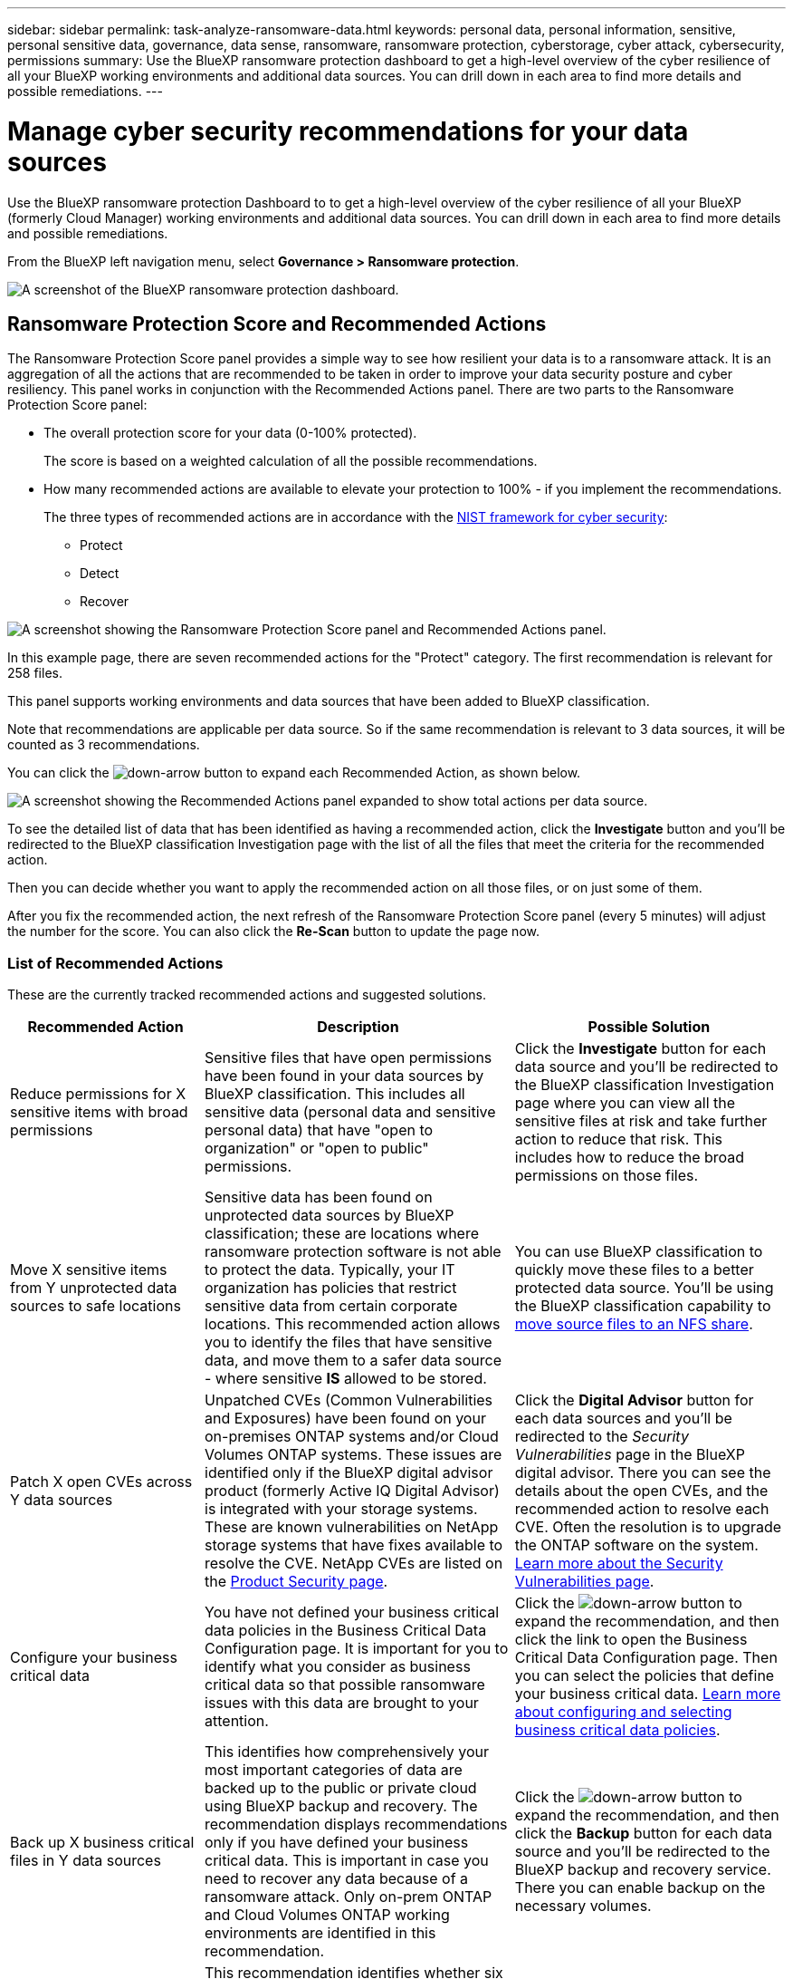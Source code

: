 ---
sidebar: sidebar
permalink: task-analyze-ransomware-data.html
keywords: personal data, personal information, sensitive, personal sensitive data, governance, data sense, ransomware, ransomware protection, cyberstorage, cyber attack, cybersecurity, permissions
summary: Use the BlueXP ransomware protection dashboard to get a high-level overview of the cyber resilience of all your BlueXP working environments and additional data sources. You can drill down in each area to find more details and possible remediations.
---

= Manage cyber security recommendations for your data sources
:hardbreaks:
:nofooter:
:icons: font
:linkattrs:
:imagesdir: ./media/

[.lead]
Use the BlueXP ransomware protection Dashboard to to get a high-level overview of the cyber resilience of all your BlueXP (formerly Cloud Manager) working environments and additional data sources. You can drill down in each area to find more details and possible remediations.

From the BlueXP left navigation menu, select *Governance > Ransomware protection*.

image:screenshot_ransomware_dashboard.png[A screenshot of the BlueXP ransomware protection dashboard.]

== Ransomware Protection Score and Recommended Actions

The Ransomware Protection Score panel provides a simple way to see how resilient your data is to a ransomware attack. It is an aggregation of all the actions that are recommended to be taken in order to improve your data security posture and cyber resiliency. This panel works in conjunction with the Recommended Actions panel. There are two parts to the Ransomware Protection Score panel: 

* The overall protection score for your data (0-100% protected).
+
The score is based on a weighted calculation of all the possible recommendations.
* How many recommended actions are available to elevate your protection to 100% - if you implement the recommendations. 
+
The three types of recommended actions are in accordance with the https://www.ftc.gov/business-guidance/small-businesses/cybersecurity/nist-framework[NIST framework for cyber security^]: 

** Protect
** Detect
** Recover

image:screenshot_ransomware_protection_score1.png[A screenshot showing the Ransomware Protection Score panel and Recommended Actions panel.]

In this example page, there are seven recommended actions for the "Protect" category. The first recommendation is relevant for 258 files.

This panel supports working environments and data sources that have been added to BlueXP classification.

Note that recommendations are applicable per data source. So if the same recommendation is relevant to 3 data sources, it will be counted as 3 recommendations. 

You can click the image:button_down_caret.png[down-arrow button] to expand each Recommended Action, as shown below.

image:screenshot_ransomware_rec_actions_expanded.png[A screenshot showing the Recommended Actions panel expanded to show total actions per data source.]

To see the detailed list of data that has been identified as having a recommended action, click the *Investigate* button and you'll be redirected to the BlueXP classification Investigation page with the list of all the files that meet the criteria for the recommended action.

Then you can decide whether you want to apply the recommended action on all those files, or on just some of them.

After you fix the recommended action, the next refresh of the Ransomware Protection Score panel (every 5 minutes) will adjust the number for the score. You can also click the *Re-Scan* button to update the page now.

=== List of Recommended Actions

These are the currently tracked recommended actions and suggested solutions.

[cols=3*,options="header",cols="25,40,35",width="100%"]

|===
| Recommended Action
| Description
| Possible Solution

| Reduce permissions for X sensitive items with broad permissions
| Sensitive files that have open permissions have been found in your data sources by BlueXP classification. This includes all sensitive data (personal data and sensitive personal data) that have "open to organization" or "open to public" permissions.
| Click the *Investigate* button for each data source and you'll be redirected to the BlueXP classification Investigation page where you can view all the sensitive files at risk and take further action to reduce that risk. This includes how to reduce the broad permissions on those files.

| Move X sensitive items from Y unprotected data sources to safe locations
| Sensitive data has been found on unprotected data sources by BlueXP classification; these are locations where ransomware protection software is not able to protect the data. Typically, your IT organization has policies that restrict sensitive data from certain corporate locations. This recommended action allows you to identify the files that have sensitive data, and move them to a safer data source - where sensitive *IS* allowed to be stored.
| You can use BlueXP classification to quickly move these files to a better protected data source. You'll be using the BlueXP classification capability to https://docs.netapp.com/us-en/bluexp-classification/task-managing-highlights.html#moving-source-files-to-an-nfs-share[move source files to an NFS share^].

| Patch X open CVEs across Y data sources
| Unpatched CVEs (Common Vulnerabilities and Exposures) have been found on your on-premises ONTAP systems and/or Cloud Volumes ONTAP systems. These issues are identified only if the BlueXP digital advisor product (formerly Active IQ Digital Advisor) is integrated with your storage systems. These are known vulnerabilities on NetApp storage systems that have fixes available to resolve the CVE. NetApp CVEs are listed on the https://security.netapp.com/advisory/[Product Security page^].
| Click the *Digital Advisor* button for each data sources and you'll be redirected to the _Security Vulnerabilities_ page in the BlueXP digital advisor. There you can see the details about the open CVEs, and the recommended action to resolve each CVE. Often the resolution is to upgrade the ONTAP software on the system. https://docs.netapp.com/us-en/active-iq/task_increase_protection_against_hackers_and_Ransomware_attacks.html[Learn more about the Security Vulnerabilities page].

| Configure your business critical data
| You have not defined your business critical data policies in the Business Critical Data Configuration page. It is important for you to identify what you consider as business critical data so that possible ransomware issues with this data are brought to your attention.
| Click the image:button_down_caret.png[down-arrow button] to expand the recommendation, and then click the link to open the Business Critical Data Configuration page. Then you can select the policies that define your business critical data. link:task-select-business-critical-policies.html[Learn more about configuring and selecting business critical data policies].

| Back up X business critical files in Y data sources
| This identifies how comprehensively your most important categories of data are backed up to the public or private cloud using BlueXP backup and recovery. The recommendation displays recommendations only if you have defined your business critical data. This is important in case you need to recover any data because of a ransomware attack. Only on-prem ONTAP and Cloud Volumes ONTAP working environments are identified in this recommendation.
| Click the image:button_down_caret.png[down-arrow button] to expand the recommendation, and then click the *Backup* button for each data source and you'll be redirected to the BlueXP backup and recovery service. There you can enable backup on the necessary volumes.

| Turn on cyberstorage configurations for X data sources
a| This recommendation identifies whether six ONTAP capabilities that help to secure data are enabled or disabled. All the items should be enabled. The items are: 

* Snapshots - You should be creating Snapshot copies of your volumes so you can restore volume data if needed. https://docs.netapp.com/us-en/ontap/concepts/snapshot-copies-concept.html[Learn more^].
* FPolicy - You should be capturing data so you can monitor file operations in case you need to find out who made changes to files. https://docs.netapp.com/us-en/ontap/nas-audit/two-parts-fpolicy-solution-concept.html[Learn more^].
* SnapMirror - You should be creating copies of your volumes on secondary storage so you can restore volume data if needed. https://docs.netapp.com/us-en/ontap/task_dp_configure_mirror.html[Learn more^].
* MAV - You should have multi-admin verification enabled so that certain operations, such as deleting volumes, can be run only after approvals from administrators. https://docs.netapp.com/us-en/ontap/multi-admin-verify/index.html[Learn more^].
* ARP - You should have Autonomous Ransomware Protection (Onbox anti-ransomware) enabled so the system can detect ransomware attempts and automatically respond to them. https://docs.netapp.com/us-en/ontap/anti-ransomware/index.html[Learn more^].
* Version - You should be running the most current release of ONTAP software for the best performance and security. Learn more for https://docs.netapp.com/us-en/ontap/upgrade/index.html[on-premises ONTAP systems^] and for https://docs.netapp.com/us-en/bluexp-cloud-volumes-ontap/task-updating-ontap-cloud.html[Cloud Volumes ONTAP systems^].
| See the links in the previous column for details on how to enable these six ONTAP capabilities.

|===

== Cyber Resilience Map

The Cyber Resilience Map is the main area in the dashboard. It enables you to see all your working environments and data sources in a visual manner and be able to view relevant cyber-resilience information.

image:screenshot_ransomware_cyber_map.png[A screenshot of the Cyber Resilience Map on the BlueXP ransomware protection dashboard.]

The map consists of three parts:

Left panel::
Shows a list of alerts for which the service is monitoring across all of your data sources. It also indicates the number of each particular alert that is active in your environment. Having a large number of one type of alert may be a good reason to try to resolve those alerts first.
Center panel::
Shows all of your data sources, services, and Active Directory in a graphical format. Healthy environments have a green indicator and environments that have alerts have a red indicator.
Right panel::
After you click on a data source that has a red indicator, this panel shows the alerts for that data source and provides recommendations to resolve the alert. Alerts are sorted so that the most recent alerts are listed first. Many recommendations lead you to another BlueXP service where you can resolve the issue.

These are the currently tracked alerts and suggested remediations.

[cols=3*,options="header",cols="25,40,35",width="100%"]

|===
| Alert
| Description
| Remediation

| High data encryption rates detected
| An abnormal increase in the percentage of encrypted files, or corrupted files, in the data source has occurred. This means that there was a greater than 20% increase in the percentage of encrypted files in the past 7 days. For example, if 50% of your files are encrypted, then a day later this number increases to 60%, you would see this alert.
| Click the link to launch the https://docs.netapp.com/us-en/bluexp-classification/task-investigate-data.html[BlueXP classification Investigation page^]. There you can select the filters for the specific _Working Environment_ and _Category (Encrypted and Corrupted)_ to view the list of all encrypted and corrupted files.

| Sensitive data with wide permissions found
| Sensitive data is found in files and the access permissions level is too high in a data source.
| Click the link to launch the https://docs.netapp.com/us-en/bluexp-classification/task-controlling-private-data.html[BlueXP classification Investigation page^]. There you can select the filters for the specific _Working Environment_, _Sensitivity Level (Sensitive Personal)_, and _Open Permissions_ to view the list of the files that have this issue.

| One or more volumes are not backed up using BlueXP backup and recovery
| Some volumes in the working environment aren't being protected using https://docs.netapp.com/us-en/bluexp-backup-recovery/concept-ontap-backup-to-cloud.html[BlueXP backup and recovery^].
| Click the link to launch BlueXP backup and recovery and then you can identify the volumes that aren't being backed up in the working environment, and then decide if you want to enable backups on those volumes.

| One or more repositories (volumes, buckets, etc.) in your data sources are not being scanned by BlueXP classification
| Some data in your data sources isn't being scanned using https://docs.netapp.com/us-en/bluexp-classification/concept-cloud-compliance.html[BlueXP classification^] to identify compliance and privacy concerns and find optimization opportunities.
| Click the link to launch BlueXP classification and enable scanning and mapping for the items that are not being scanned.

| On-box anti-ransomware is not active for all volumes
| Some volumes in the on-prem ONTAP system don't have the https://docs.netapp.com/us-en/ontap/anti-ransomware/enable-task.html[NetApp anti-ransomware feature^] enabled.
| Click the link and you are redirected to the <<Status of ONTAP systems hardening,Harden your ONTAP environment panel>> and to the working environment with the issue. There you can investigate how best to fix the issue.

| ONTAP version is not updated
| The version of ONTAP software installed on your clusters are not in accordance with the recommendations from the https://www.netapp.com/pdf.html?item=/media/10674-tr4569.pdf[NetApp Security Hardening Guide for ONTAP Systems^].
| Click the link and you are redirected to the <<Status of ONTAP systems hardening,Harden your ONTAP environment panel>> and to the working environment with the issue. There you can investigate how best to fix the issue.

| Snapshots not configured for all volumes
| Some volumes in the working environment aren't being protected by creating volume snapshots.
| Click the link and you are redirected to the <<Status of ONTAP systems hardening,Harden your ONTAP environment panel>> and to the working environment with the issue. There you can investigate how best to fix the issue.

| File operations auditing is not turned on for all SVMs
| Some storage VMs in the working environment don't have file system auditing enabled. It is recommended so you can keep track of users actions on your files.
| Click the link and you are redirected to the <<Status of ONTAP systems hardening,Harden your ONTAP environment panel>> and to the working environment with the issue. There you can investigate whether you need to enable NAS auditing on your SVMs.

|===

== Ransomware incidents detected on your systems

Ransomware incidents detected on your managed systems will appear as alerts in the _Ransomware incidents_ panel. This includes encryption events, suspicious file extensions, ransomware activity, and malicious activity. The panel will display the type of incident and whether any automatic actions have been run to try to resolve the issue. For example, a volume Snapshot copy could be been generated and sent to the cloud.

image:screenshot_ransomware_incidents.png[A screenshot of the Ransomware Incidents panel.]

Current support is for on-premises ONTAP clusters that are running Autonomous Ransomware Protection (ARP). ARP uses workload analysis in NAS (NFS and SMB) environments to proactively detect and warn about abnormal activity that might indicate a ransomware attack. https://docs.netapp.com/us-en/ontap/anti-ransomware/index.html[Learn more about ONTAP Autonomous Ransomware Protection^].

You can click the image:button_down_caret.png[down-arrow button] to expand an incident to view the number of encrypted files identified in the suspect volume, the types of file extensions, and the time the attack occurred.

image:screenshot_ransomware_incidents_expanded.png[A screenshot showing the Ransomware incidents panel expanded to show automatic actions for your volumes.]

You can click the *Recover* button if you want to attempt to recover from the ransomware attack. This brings you to the BlueXP ransomware protection Recovery dashboard where you can replace the volume with an older Snapshot copy that has not been affected by ransomware. link:task-ransomware-recovery.html[See how to use the Recovery dashboard].
//You can click the *Resolve* button to remove the incident from the UI. A dialog box pops up to see if the reported incident was a real ransomware incident or not. Click *Yes* if the issue was a real ransomware incident. Click *No* if the issue was not a real ransomware incident. This help ARP understand real incidents from false positives in your volumes. 

.Prerequisites

//* The BlueXP Connector must be installed on your premises - not deployed with a cloud provider.
* You must have an on-premises ONTAP cluster running ONTAP 9.11 or greater.
* You must have the *Anti_ransomware* license (ONTAP 9.11.1 +) installed on at least one node in the cluster.
* Each volume that you want to protect must have ARP enabled. https://docs.netapp.com/us-en/ontap/anti-ransomware/enable-task.html[See how to enable Autonomous Ransomware Protection^].
* NetApp Autonomous Ransomware Protection (ARP) must have been enabled for an initial learning period (also known as "dry run") for 30 days before being switching over to "active mode" so that it has enough time to assess workload characteristics and properly report suspected ransomware attacks.

== Data listed by encrypted files

The _Encrypted Files_ panel shows the top 4 data sources with the highest percentage of files that are encrypted, over time. These are typically items that have been password protected. It does this by comparing the encryption rates over the past 7 days to see which data sources have a greater than 20% increase. An increase of this amount could mean that ransomware is already attacked your system.

image:screenshot_ransomware_encrypt_files.png[A screenshot of the encrypted file chart on the BlueXP ransomware protection dashboard.]

Click a line for one of the data sources to view the filtered results in the https://docs.netapp.com/us-en/bluexp-classification/task-investigate-data.html[BlueXP classification Investigation page^] so that you can investigate further.

== Top data repositories by data sensitivity

The _Top Data Repositories by Sensitivity Level_ panel lists up to the top four data repositories (working environments and data sources) that contain the most sensitive items. The bar chart for each working environment is divided into:

* Non-Sensitive data
* Personal data
* Sensitive Personal data

image:screenshot_ransomware_sensitivity.png[A screenshot of the data sensitivity chart on the BlueXP ransomware protection dashboard.]

You can hover over each section to see the total number of items in each category.

Click each area to view the filtered results in the https://docs.netapp.com/us-en/bluexp-classification/task-investigate-data.html[BlueXP classification Investigation page^] so that you can investigate further.

== Domain Administrative Groups control

The _Domain Administrative Groups control_ panel shows the most recent users who have been added into your domain administrator groups so that you can see if all the users should be allowed in those groups. You must have https://docs.netapp.com/us-en/bluexp-classification/task-add-active-directory-datasense.html[integrated a global Active Directory^] into BlueXP classification for this panel to be active.

image:screenshot_ransomware_domain_admin.png[A screenshot of the users who have been added as domain admins on the BlueXP ransomware protection dashboard.]

The default administrative admin groups include “Administrators”, “Domain Admins”, “Enterprise Admins”, “Enterprise Key Admins”, and “Key Admins”.

== Data listed by types of open permissions

The _Open Permissions_ panel shows the percentage for each type of permission that exist for all files that are being scanned. The chart is provided from BlueXP classification and it shows the following types of permissions:

* No Open Access
* Open to Organization
* Open to Public
* Unknown Access

image:screenshot_ransomware_permissions.png[A screenshot of the encrypted file chart on the BlueXP ransomware protection dashboard.]

You can hover over each section to see the percentage and total number of files in each category.

Click each area to view the filtered results in the https://docs.netapp.com/us-en/bluexp-classification/task-investigate-data.html[BlueXP classification Investigation page^] so that you can investigate further.

== Storage system vulnerabilities

The _Storage system vulnerabilities_ panel shows the total number of high, medium, and low security vulnerabilities that the BlueXP digital advisor tool has found on each of your ONTAP clusters. High vulnerabilities should be looked at immediately to make sure your systems are not open for attack.

.Prerequisites

* The BlueXP Connector must be installed on your premises - not deployed with a cloud provider.
* You must have an on-premises ONTAP cluster
* The cluster is configured in BlueXP digital advisor
* You must have registered an existing NSS account in BlueXP to view your clusters, and to view the BlueXP digital advisor UI.

Note that you can view the BlueXP digital advisor directly by selecting *Health > Digital advisor* from the BlueXP menu.

image:screenshot_ransomware_vulnerabilities.png[A screenshot that shows the number of security vulnerabilities in your ONTAP storage systems.]

Click the type of vulnerability (High, Medium, Low) you want to view for one of your clusters and you are redirected to the Security Vulnerabilities page in BlueXP digital advisor. (More about this page can be found in the https://docs.netapp.com/us-en/active-iq/task_increase_protection_against_hackers_and_Ransomware_attacks.html[BlueXP digital advisor documentation].) You can view the vulnerabilities and then follow the recommended action to resolve the issue. Oftentimes the resolution is to upgrade your ONTAP software with a point release, or full release, that resolves the vulnerability.

== Status of ONTAP systems hardening

The _Harden your ONTAP environments_ panel provides the status of certain settings in your ONTAP systems that track how secure your deployment is according to the https://www.netapp.com/pdf.html?item=/media/10674-tr4569.pdf[NetApp Security Hardening Guide for ONTAP Systems^] and to the https://docs.netapp.com/us-en/ontap/anti-ransomware/index.html[ONTAP anti-ransomware feature^] that proactively detects and warns about abnormal activity.

You can review the recommendations and then decide how you want to address the potential issues. You can follow the steps to change the settings on your clusters, defer the changes to another time, or ignore the suggestion.

This panel supports on-prem ONTAP, Cloud Volumes ONTAP, and Amazon FSx for NetApp ONTAP systems at this time.

image:screenshot_ransomware_harden_ontap.png[A screenshot of the status for ONTAP hardening on the BlueXP ransomware protection dashboard.]

The settings that are being tracked include:

[cols=3*,options="header",cols="25,40,35",width="100%"]

|===
| Hardening Objective
| Description
| Remediation

| ONTAP Anti-ransomware
| The percentage of volumes that have on-box anti-ransomware activated. Valid for on-prem ONTAP systems only.
A green status icon indicates > 85% of volumes are enabled. Yellow indicates 40-85% are enabled. Red indicates < 40% are enabled.
| https://docs.netapp.com/us-en/ontap/anti-ransomware/enable-task.html#system-manager-procedure[See how to enable anti-ransomware on your volumes^] using System Manager.

| NAS Auditing
| The number of storage VMs that have file system auditing enabled.
A green status icon indicates > 85% of SVMs have NAS file system auditing enabled. Yellow indicates 40-85% are enabled. Red indicates < 40% are enabled.
| https://docs.netapp.com/us-en/ontap/nas-audit/auditing-events-concept.html[See how to enable NAS auditing on SVMs^] using the CLI.

| ONTAP Version
| The version of ONTAP software installed on your clusters.
A green status icon indicates that the version is current. A yellow icon indicates that the cluster is behind by 1 or 2 patch versions or 1 minor version for on-prem systems, or behind by 1 major version for Cloud Volumes ONTAP. A red icon indicates that the cluster is behind by 3 patch versions, or 2 minor versions, or 1 major version for on-prem systems, or behind by 2 major versions for Cloud Volumes ONTAP.
| https://docs.netapp.com/us-en/ontap/setup-upgrade/index.html[See the best way to upgrade your on-prem clusters^] or https://docs.netapp.com/us-en/bluexp-cloud-volumes-ontap/task-updating-ontap-cloud.html[your Cloud Volumes ONTAP systems^].

| Snapshot copies
| Is the Snapshot capability activated on data volumes, and what percentage of volumes have Snapshot copies.
A green status icon indicates > 85% of volumes have Snapshots enabled. Yellow indicates 40-85% are enabled. Red indicates < 40% are enabled.
| https://docs.netapp.com/us-en/ontap/task_dp_configure_snapshot.html[See how to enable volume snapshots on your on-prem clusters^], or https://docs.netapp.com/us-en/bluexp-cloud-volumes-ontap/task-manage-volumes.html#manage-volumes[on your Cloud Volumes ONTAP systems^], or https://docs.netapp.com/us-en/bluexp-fsx-ontap/use/task-manage-fsx-volumes.html#manage-snapshot-copies[on your FSx for ONTAP systems^].

|===
// , or https://docs.netapp.com/us-en/bluexp-azure-netapp-files/task-manage-volumes.html#manage-snapshot-copies[on your Azure NetApp Files systems^]
// For clusters that have low numbers for certain categories, you can click the System Manager button at the end of each row to correct the issue. You can also click the Backup button to activate backups for the volumes, or the Classification button to scan the volumes on the clusters to investigate compliance and governance conformance.

== Status of permissions on your critical business data

The _Business Critical Data Permissions Analysis_ panel shows the permissions status of data that is critical for your business. That way you can quickly assess how well you are protecting your business critical data.

image:screenshot_ransomware_critical_permissions.png[A screenshot of the permissions status for the data you are managing on the BlueXP ransomware protection dashboard.]

This panel shows data based on the policies you have selected in the Business Critical Data Configuration page. It shows data from the two business critical policies which have the most total files. Click the link to view or define additional policies. link:task-select-business-critical-policies.html[Learn more about configuring and selecting business critical data policies]. 

The graph shows permission analysis of all the data that meets the criteria from your policies. It lists the number of items that are:

* Open to public permissions - the items which BlueXP classification considers as open to public
* Open to organization permissions - the items which BlueXP classification considers as open to organization
* No open permissions - the items which BlueXP classification considers as no open permissions
* Unknown permissions - the items which BlueXP classification considers as unknown permissions

Hover over each bar in the charts to view the number of results in each category. Click a bar and the https://docs.netapp.com/us-en/bluexp-classification/task-investigate-data.html[BlueXP classification Investigation page^] is displayed so you can investigate further about which items have open permissions and whether you should make any adjustments to file permissions.

== Backup status of your critical business data

The _Backup Status_ panel shows how different categories of data are being protected using BlueXP backup and recovery. This identifies how comprehensively your most important categories of data are backed up in case you need to recover because of a ransomware attack. This data is a visual representation of how many items of a specific category in a working environment are backed up.

Only on-prem ONTAP and Cloud Volumes ONTAP working environments that are already being backed up using BlueXP backup and recovery _and_ scanned using BlueXP classification will appear in this panel.

image:screenshot_ransomware_backups.png[A screenshot of the backup status for the data you are managing on the BlueXP ransomware protection dashboard.]

Initially this panel shows data based on default categories that we have selected. But you can select the categories of data that you want to track; for example, codes files, contracts, etc. See the full list of https://docs.netapp.com/us-en/bluexp-classification/reference-private-data-categories.html#types-of-categories[categories] that are available from BlueXP classification for your working environments. Then select up to 4 categories.

After the data is populated, hover over each square in the charts to view the number of files that are backed up out of all files in the same category in the working environment. A green square means 85% or greater of your files are being backed up. A yellow square means between 40% and 85% of your files are being backed up. And a red square means 40% or fewer files are being backed up.

You can click the *Backup* button at the end of the row to go to the BlueXP backup and recovery interface to enable backup on more volumes in each working environment.

== Data in your volumes that are being protected using SnapLock

You can use NetApp SnapLock technology on your ONTAP volumes to retain files in unmodified form for regulatory and governance purposes. You can commit files and Snapshot copies to "write once, read many" (WORM) storage, and set retention periods for this WORM-protected data. https://docs.netapp.com/us-en/ontap/snaplock/snaplock-concept.html[Learn more about SnapLock].

The _Critical data immutability_ panel shows the number of items in your working environments that are being protected from modification and deletion on WORM storage by using ONTAP SnapLock technology. This allows you to view how much of your data has an immutable copy so you can better understand your backup and recovery plans against ransomware.

.Prerequisites

* The BlueXP Connector must be installed on your premises - not deployed with a cloud provider.
* You must have an on-premises ONTAP cluster
* You must have a *SnapLock* license installed on at least one node in the cluster

image:screenshot_ransomware_data_snaplocked.png[A screenshot of the Critical data immutability panel for your ONTAP storage systems.]

This panel shows data based on the policies you have selected in the Business Critical Data Configuration page. Click the link to view or define additional policies. link:task-select-business-critical-policies.html[Learn more about configuring and selecting business critical data policies]. 

The panel shows the following information for the data that matches the selected policies:

* The number of business critical files in all of your scanned working environments that are configured to use SnapLock.
* The number of business critical files in all of your scanned working environments, excluding those that are configured for SnapLock. Note that some of these files could be protected using a mechanism other than SnapLock.

BlueXP classification policies that include the following filters are not available in the dropdown for selected policies because they rule out important search areas:

* Working environment name
* Working environment type
* Storage repository
* File path

So when creating the policies to view your critical business data in the _Critical data immutability_ panel, make sure you keep this in mind.
